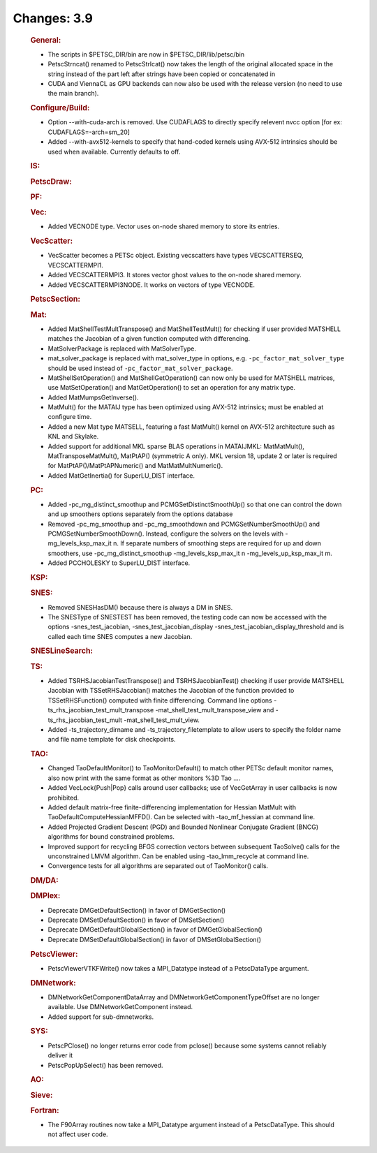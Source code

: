 ============
Changes: 3.9
============


   .. rubric:: General:

   -  The scripts in $PETSC_DIR/bin are now in $PETSC_DIR/lib/petsc/bin
   -  PetscStrncat() renamed to PetscStrlcat() now takes the length of
      the original allocated space in the string instead of the part
      left after strings have been copied or concatenated in
   -  CUDA and ViennaCL as GPU backends can now also be used with the
      release version (no need to use the main branch).

   .. rubric:: Configure/Build:

   -  Option --with-cuda-arch is removed. Use CUDAFLAGS to directly
      specify relevent nvcc option [for ex: CUDAFLAGS=-arch=sm_20]
   -  Added --with-avx512-kernels to specify that hand-coded kernels
      using AVX-512 intrinsics should be used when available. Currently
      defaults to off.

   .. rubric:: IS:

   .. rubric:: PetscDraw:

   .. rubric:: PF:

   .. rubric:: Vec:

   -  Added VECNODE type. Vector uses on-node shared memory to store its
      entries.

   .. rubric:: VecScatter:

   -  VecScatter becomes a PETSc object. Existing vecscatters have types
      VECSCATTERSEQ, VECSCATTERMPI1.
   -  Added VECSCATTERMPI3. It stores vector ghost values to the on-node
      shared memory.
   -  Added VECSCATTERMPI3NODE. It works on vectors of type VECNODE.

   .. rubric:: PetscSection:

   .. rubric:: Mat:

   -  Added MatShellTestMultTranspose() and MatShellTestMult() for
      checking if user provided MATSHELL matches the Jacobian of a given
      function computed with differencing.
   -  MatSolverPackage is replaced with MatSolverType.
   -  mat_solver_package is replaced with mat_solver_type in options,
      e.g. ``-pc_factor_mat_solver_type`` should be used instead of
      ``-pc_factor_mat_solver_package``.
   -  MatShellSetOperation() and MatShellGetOperation() can now only be
      used for MATSHELL matrices, use MatSetOperation() and
      MatGetOperation() to set an operation for any matrix type.
   -  Added MatMumpsGetInverse().
   -  MatMult() for the MATAIJ type has been optimized using AVX-512
      intrinsics; must be enabled at configure time.
   -  Added a new Mat type MATSELL, featuring a fast MatMult() kernel on
      AVX-512 architecture such as KNL and Skylake.
   -  Added support for additional MKL sparse BLAS operations in
      MATAIJMKL: MatMatMult(), MatTransposeMatMult(), MatPtAP()
      (symmetric A only). MKL version 18, update 2 or later is required
      for MatPtAP()/MatPtAPNumeric() and MatMatMultNumeric().
   -  Added MatGetInertia() for SuperLU_DIST interface.

   .. rubric:: PC:

   -  Added -pc_mg_distinct_smoothup and PCMGSetDistinctSmoothUp() so
      that one can control the down and up smoothers options separately
      from the options database
   -  Removed -pc_mg_smoothup and -pc_mg_smoothdown and
      PCMGSetNumberSmoothUp() and PCMGSetNumberSmoothDown(). Instead,
      configure the solvers on the levels with -mg_levels_ksp_max_it n.
      If separate numbers of smoothing steps are required for up and
      down smoothers, use -pc_mg_distinct_smoothup -mg_levels_ksp_max_it
      n -mg_levels_up_ksp_max_it m.
   -  Added PCCHOLESKY to SuperLU_DIST interface.

   .. rubric:: KSP:

   .. rubric:: SNES:

   -  Removed SNESHasDM() because there is always a DM in SNES.
   -  The SNESType of SNESTEST has been removed, the testing code can
      now be accessed with the options -snes_test_jacobian,
      -snes_test_jacobian_display -snes_test_jacobian_display_threshold
      and is called each time SNES computes a new Jacobian.

   .. rubric:: SNESLineSearch:

   .. rubric:: TS:

   -  Added TSRHSJacobianTestTranspose() and TSRHSJacobianTest()
      checking if user provide MATSHELL Jacobian with TSSetRHSJacobian()
      matches the Jacobian of the function provided to
      TSSetRHSFunction() computed with finite differencing. Command line
      options -ts_rhs_jacobian_test_mult_transpose
      -mat_shell_test_mult_transpose_view and -ts_rhs_jacobian_test_mult
      -mat_shell_test_mult_view.
   -  Added -ts_trajectory_dirname and -ts_trajectory_filetemplate to
      allow users to specify the folder name and file name template for
      disk checkpoints.

   .. rubric:: TAO:

   -  Changed TaoDefaultMonitor() to TaoMonitorDefault() to match other
      PETSc default monitor names, also now print with the same format
      as other monitors %3D Tao ....
   -  Added VecLock{Push|Pop} calls around user callbacks; use of
      VecGetArray in user callbacks is now prohibited.
   -  Added default matrix-free finite-differencing implementation for
      Hessian MatMult with TaoDefaultComputeHessianMFFD(). Can be
      selected with -tao_mf_hessian at command line.
   -  Added Projected Gradient Descent (PGD) and Bounded Nonlinear
      Conjugate Gradient (BNCG) algorithms for bound constrained
      problems.
   -  Improved support for recycling BFGS correction vectors between
      subsequent TaoSolve() calls for the unconstrained LMVM algorithm.
      Can be enabled using -tao_lmm_recycle at command line.
   -  Convergence tests for all algorithms are separated out of
      TaoMonitor() calls.

   .. rubric:: DM/DA:

   .. rubric:: DMPlex:

   -  Deprecate DMGetDefaultSection() in favor of DMGetSection()
   -  Deprecate DMSetDefaultSection() in favor of DMSetSection()
   -  Deprecate DMGetDefaultGlobalSection() in favor of
      DMGetGlobalSection()
   -  Deprecate DMSetDefaultGlobalSection() in favor of
      DMSetGlobalSection()

   .. rubric:: PetscViewer:

   -  PetscViewerVTKFWrite() now takes a MPI_Datatype instead of a
      PetscDataType argument.

   .. rubric:: DMNetwork:

   -  DMNetworkGetComponentDataArray and DMNetworkGetComponentTypeOffset
      are no longer available. Use DMNetworkGetComponent instead.
   -  Added support for sub-dmnetworks.

   .. rubric:: SYS:

   -  PetscPClose() no longer returns error code from pclose() because
      some systems cannot reliably deliver it
   -  PetscPopUpSelect() has been removed.

   .. rubric:: AO:

   .. rubric:: Sieve:

   .. rubric:: Fortran:

   -  The F90Array routines now take a MPI_Datatype argument instead of
      a PetscDataType. This should not affect user code.
